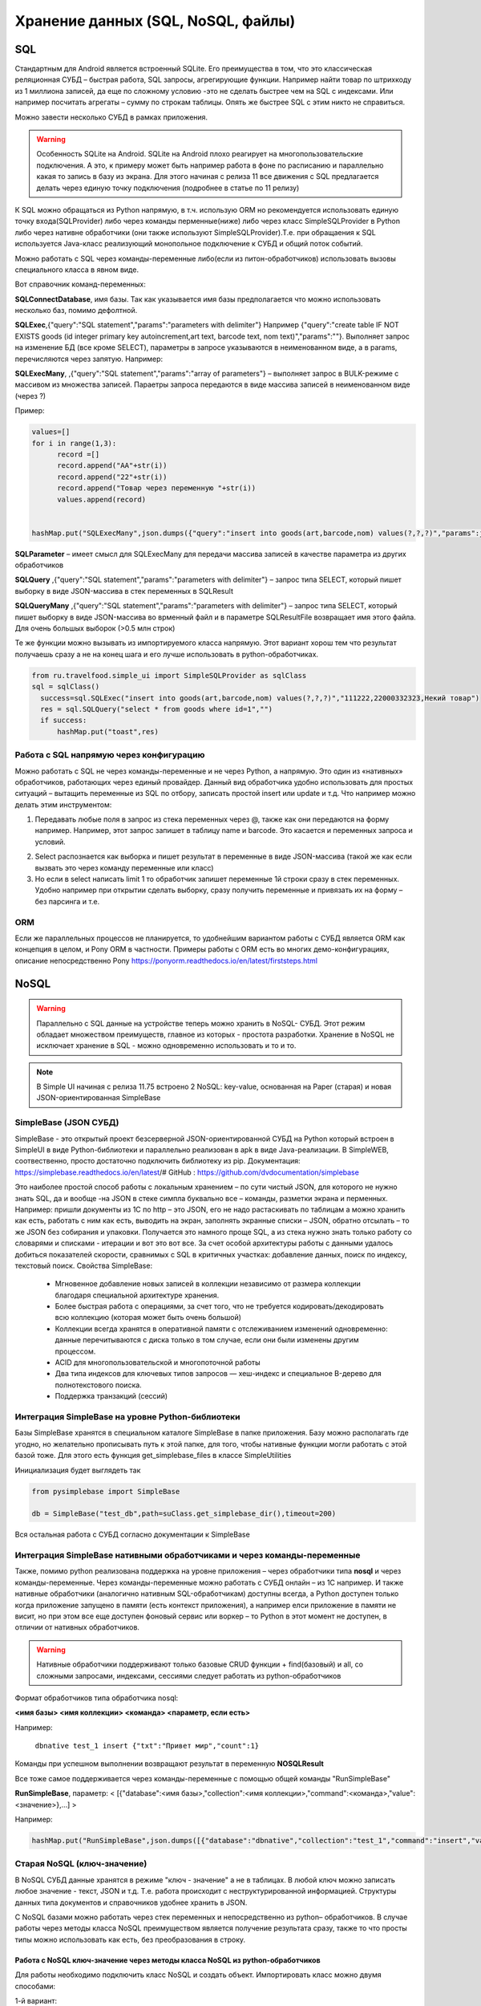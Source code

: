.. SimpleUI documentation master file, created by
   sphinx-quickstart on Sat May 16 14:23:51 2020.
   You can adapt this file completely to your liking, but it should at least
   contain the root `toctree` directive.

Хранение данных (SQL, NoSQL, файлы)
======================================

SQL
------

Стандартным для Android является встроенный SQLite. Его преимущества в том, что это классическая реляционная СУБД – быстрая работа, SQL запросы, агрегирующие функции. Например найти товар по штрихкоду из 1 миллиона записей, да еще по сложному условию -это не сделать быстрее чем на SQL с индексами. Или например посчитать агрегаты – сумму по строкам таблицы. Опять же быстрее SQL с этим никто не справиться.

Можно завести несколько СУБД в рамках приложения.

.. warning::  Особенность SQLite на Android. SQLite на Android плохо реагирует на многопользовательские подключения. А это, к примеру может быть например работа в фоне по расписанию и параллельно какая то запись в базу из экрана. Для этого начиная с релиза 11 все движения с SQL предлагается делать через единую точку подключения (подробнее в статье по 11 релизу)

К SQL можно обращаться из Python напрямую, в т.ч. использую ORM но рекомендуется использовать единую точку входа(SQLProvider) либо через команды перменные(ниже) либо через класс SimpleSQLProvider в Python либо через нативне обработчики (они также используют SimpleSQLProvider).Т.е. при обращаения к SQL используется Java-класс реализующий монопольное подключение к СУБД и общий поток событий.

Можно работать с SQL через команды-переменные либо(если из питон-обработчиков) использовать вызовы специального класса в явном виде. 

Вот справочник команд-переменных:

**SQLConnectDatabase**, имя базы. Так как указывается имя базы предполагается что можно использовать несколько баз, помимо дефолтной.

**SQLExec**,{"query":"SQL statement","params":"parameters with delimiter"} Например {"query":"create table IF NOT EXISTS goods (id integer primary key autoincrement,art text, barcode text, nom text)","params":""}. Выполняет запрос на изменение БД (все кроме SELECT), параметры в запросе указываются в неименованном виде, а в params, перечисляются через запятую. Например:

**SQLExecMany**, ,{"query":"SQL statement","params":"array of parameters"}  – выполняет запрос в  BULK-режиме с массивом из множества записей. Параетры запроса передаются в виде массива записей в неименованном виде (через ?)

Пример:

.. code-block:: Python

  values=[]
  for i in range(1,3):
        record =[]
        record.append("AA"+str(i))
        record.append("22"+str(i))
        record.append("Товар через переменную "+str(i))
        values.append(record)
   
   
  hashMap.put("SQLExecMany",json.dumps({"query":"insert into goods(art,barcode,nom) values(?,?,?)","params":json.dumps(values,ensure_ascii=False)}))

**SQLParameter** – имеет смысл для SQLExecMany для передачи массива записей в качестве параметра из других обработчиков

**SQLQuery** ,{"query":"SQL statement","params":"parameters with delimiter"} – запрос типа SELECT, который пишет выборку в виде JSON-массива в стек переменных в SQLResult

**SQLQueryMany** ,{"query":"SQL statement","params":"parameters with delimiter"} – запрос типа SELECT, который пишет выборку в виде JSON-массива во врменный файл и в параметре SQLResultFile возвращает имя этого файла. Для очень большых выборок (>0.5 млн строк)

Те же функции можно вызывать из импортируемого класса напрямую. Этот вариант хорош тем что результат получаешь сразу а не на конец шага и его лучше использовать в python-обработчиках.

.. code-block:: Python


  from ru.travelfood.simple_ui import SimpleSQLProvider as sqlClass
  sql = sqlClass()
    success=sql.SQLExec("insert into goods(art,barcode,nom) values(?,?,?)","111222,22000332323,Некий товар")
    res = sql.SQLQuery("select * from goods where id=1","")
    if success:    
        hashMap.put("toast",res)


Работа с SQL напрямую через конфигурацию
~~~~~~~~~~~~~~~~~~~~~~~~~~~~~~~~~~~~~~~~~~~

Можно работать с SQL не через команды-переменные и не через Python, а напрямую. Это один из «нативных» обработчиков, работающих через единый провайдер. 
Данный вид обработчика удобно использовать для простых ситуаций – вытащить переменные из SQL по отбору, записать простой insert или update и т.д.
Что например можно делать этим инструментом:

1. Передавать любые поля в запрос из стека переменных через @, также как они передаются на форму например. Например, этот запрос запишет в таблицу name и barcode. Это касается и переменных запроса и условий.

.. image:: _static/sql1.JPG
       :scale: 100%
       :align: center


2. Select распознается как выборка и пишет результат в переменные в виде JSON-массива (такой же как если вызвать это через команду переменные или класс)

3. Но если в select написать limit 1 то обработчик запишет переменные 1й строки сразу в стек переменных. Удобно например при открытии сделать выборку, сразу получить переменные и привязать их на форму – без парсинга и т.е. 

.. image:: _static/sql2.JPG
       :scale: 100%
       :align: center

 



ORM
~~~~~

Если же параллельных процессов не планируется, то удобнейшим вариантом работы с СУБД является ORM как концепция в целом, и Pony ORM в частности. Примеры работы с ORM есть во многих демо-конфигурациях, описание непосредственно Pony https://ponyorm.readthedocs.io/en/latest/firststeps.html



NoSQL
--------
 
.. warning::  Параллельно с SQL данные на устройстве теперь можно хранить в NoSQL- СУБД. Этот режим обладает множеством преимуществ, главное из которых - простота разработки. Хранение в NoSQL не исключает хранение в SQL - можно одновременно использовать и то и то.



.. note::  В Simple UI начиная с релиза 11.75 встроено 2 NoSQL: key-value, основанная на Paper (старая) и новая JSON-ориентированная SimpleBase

SimpleBase (JSON СУБД)
~~~~~~~~~~~~~~~~~~~~~~~~~~~~~

SimpleBase - это открытый проект безсерверной JSON-ориентированной СУБД на Python который встроен в SimpleUI в виде Python-библиотеки и параллельно реализован в apk в виде Java-реализации. В SimpleWEB, соотвественно, просто достаточно подключить библиотеку из pip.
Документация: https://simplebase.readthedocs.io/en/latest/# 
GitHub : https://github.com/dvdocumentation/simplebase

Это наиболее простой способ работы с локальным хранением – по сути чистый JSON, для которого не нужно знать SQL, да и вообще -на JSON в стеке симпла буквально все – команды, разметки экрана и перменных. Например: пришли документы из 1С по http – это JSON, его не надо растаскивать по таблицам а можно хранить как есть, работать с ним как есть, выводить на экран, заполнять экранные списки – JSON, обратно отсылать – то же JSON без собирания и упаковки. Получается это намного проще SQL, а из стека нужно знать только работу со словарями и списками  - итерации и вот это вот все.
За счет особой архитектуры работы с данными удалось добиться показателей скорости, сравнимых с SQL в критичных участках: добавление данных, поиск по индексу, текстовый поиск.
Свойства SimpleBase:
 * Мгновенное добавление новых записей в коллекции независимо от размера коллекции благодаря специальной архитектуре хранения.
 * Более быстрая работа с операциями, за счет того, что не требуется кодировать/декодировать всю коллекцию (которая может быть очень большой)
 * Коллекции всегда хранятся в оперативной памяти с отслеживанием изменений одновременно: данные перечитываются с диска только в том случае, если они были изменены другим процессом.
 * ACID для многопользовательской и многопоточной работы
 * Два типа индексов для ключевых типов запросов — хеш-индекс и специальное B-дерево для полнотекстового поиска.
 * Поддержка транзакций (сессий)

Интеграция SimpleBase на уровне Python-библиотеки
~~~~~~~~~~~~~~~~~~~~~~~~~~~~~~~~~~~~~~~~~~~~~~~~~~~~~~~

Базы SimpleBase хранятся в специальном каталоге SimpleBase в папке приложения. Базу можно располагать где угодно, но желательно прописывать путь к этой папке, для того, чтобы нативные функции могли работать с этой базой тоже. 
Для этого есть функция get_simplebase_files в классе SimpleUtilities

Инициализация будет выглядеть так


.. code-block:: Python

  from pysimplebase import SimpleBase

  db = SimpleBase("test_db",path=suClass.get_simplebase_dir(),timeout=200)


Вся остальная работа с СУБД согласно документации к SimpleBase


Интеграция SimpleBase нативными обработчиками и через команды-переменные
~~~~~~~~~~~~~~~~~~~~~~~~~~~~~~~~~~~~~~~~~~~~~~~~~~~~~~~~~~~~~~~~~~~~~~~~~~

Также, помимо python реализована поддержка на уровне приложения – через обработчики типа **nosql** и через команды-переменные. Через команды-переменные можно работать с СУБД онлайн – из 1С например. И также нативные обработчики (аналогично нативным SQL-обработчикам) доступны всегда, а Python доступен только когда приложение запущено в памяти (есть контекст приложения), а например елси приложение в памяти не висит, но при этом все еще доступен фоновый сервис или воркер – то Python в этот момент не доступен, в отличии от нативных обработчиков.

.. warning::  Нативные обработчики поддерживают только базовые CRUD функции + find(базовый) и all, со сложными запросами, индексами, сессиями  следует работать из python-обработчиков

Формат обработчиков типа обработчика nosql:

**<имя базы> <имя коллекции> <команда> <параметр, если есть>**

Например:

 
  ``dbnative test_1 insert {"txt":"Привет мир","count":1}``

Команды при успешном выполнении возвращают результат в переменную **NOSQLResult**
 
Все тоже самое поддерживается через команды-переменные с помощью общей команды "RunSimpleBase"

**RunSimpleBase**, параметр: < [{"database":<имя базы>,"collection":<имя коллекции>,"command":<команда>,"value":<значение>},…] >

Например:

.. code-block:: Python

  hashMap.put("RunSimpleBase",json.dumps([{"database":"dbnative","collection":"test_1","command":"insert","value":{"caption":"Hello world"}}]))



Старая NoSQL (ключ-значение)
~~~~~~~~~~~~~~~~~~~~~~~~~~~~~~~

В NoSQL СУБД данные хранятся в режиме "ключ - значение" а не в таблицах. В любой ключ можно записать любое значение - текст, JSON и т.д. Т.е. работа происходит с неструктурированной информацией. Структуры данных типа документов и справочников удобнее хранить в JSON.

С NoSQL базами можно работать через стек переменных и непосредственно из python– обработчиков. В случае работы через методы класса NoSQL преимуществом является получение результата сразу, также то что просты типы можно использовать как есть, без преобразования в строку.

Работа с NoSQL ключ-значение через методы класса NoSQL из python-обработчиков
"""""""""""""""""""""""""""""""""""""""""""""""""""""""""""""""""""""""""""""""""""

Для работы необходимо подключить класс NoSQL и создать объект. Импортировать класс можно двумя способами:

1-й вариант:

.. code-block:: Python

  from ru.travelfood.simple_ui import NoSQL as noClass
	
2-й варинт:

.. code-block:: Python

  from java import jclass
  
  noClass = jclass("ru.travelfood.simple_ui.NoSQL")

Далее нужно создать объект, указав в качестве параметра имя существующей или новой БД. Она будет создана при необходимости

.. code-block:: Python

  ncl = noClass("test_new_nosql")


Методы объекта:

**put(ключ, значение, регистрировать_в_очереди)** – помещает значение в указанный ключ. Значения типов строка, число, булево – можно помещать как есть. JSON лучше преобразоывать в строку. Пример: ncl.put("k1","Это строка",True)

**get(ключ)** – получает значение по ключу

**delete(ключ)** – удаляет ключ

**destroy()** – уничтожает все ключи базы

**getallkeys()** – получить список всех ключей базы в виде строки формата JSON-массива строк
	
**findJSON(поле,значение)** – медленный поиск среди всех объектов базы которые имеют тип JSON , объектов, в **поле** которых есть **значение**. Возвращает строку с JSON-массивом найденных объектов. Лучше использовать в базах, где мало значений, если значений много -лучше испоьзовтаь поиск с индексом.

Пример:

.. code-block:: Python

  j3 = {"name":"Дарья","surname":"Смирнова"}  
  ncl.put("jk3",json.dumps(j3,ensure_ascii=False),True)  

  #Поиск без индекса
  res = ncl.findJSON("name", "Дарья") 
  jres = json.loads(str(res).encode("utf-8"))   


**run_index** (имя_индекса,поле – создание индекса по JSON-объектам для дальнейшего использования для поиска. Создает, асинхроннно индекс, состоящий из объектов с указанным полем.

**findJSON_index** (имя_индекса, поле, значение)  – поиск по индексу. Возвращает строку с JSON-массивом найденных объектов. Поиск ведется по ключам, в которых записаны JSON-строки объектов.

Работа с NoSQL ключ-значение через стек переменных (команды-переменные)
""""""""""""""""""""""""""""""""""""""""""""""""""""""""""""""""""""""""""

Вся работа происходит через Переменные (в Python - hashMap). Например в Переменные передается команда к СУБД и данные, которые надо вставить. Данные, запрошенные из СУБД также возвращаются в Переменные.

В конфигурации можно определить название СУБД в поле "Имя базы noSQL" , чтобы у каждой конфигурации была собственная СУБД, а можно не использовать разделение, например чтобы можно было использовать общие данные.


1)Запись, чтение, удаление:

 * **(put_ключ, переменная)** - записать данные в СУБД в ключ 
 * **(get_ключ, переменная)** - получить данные из СУБД из ключа в переменную. Если в обработчике есть команды get_, find_ и finindex_ система извлекает данные из СУБД в Переменные, после чего вызывает событие "_results" (как бы новый такт обработчика)
 * **(del_ключ,)** - удалить ключ
 * **(getallkeys, переменная)** -  получить список всех ключей

2)Поиск и индексы:

 * **(find_имяпеременной, имяполя=значение)** - "условно медленный" поиск по объектам в СУБД. в "имяпеременной" возвращается JSON-массив найденных объектов. "имяполя" - имя поля в корне JSON объектов по кторому будет вестись поиск. Вид сравнение можно использовать "="(точное сравнение) или "~"(вхождение подстроки). Значение - значение поиска.
 * **(createindex_имяиндекса, имяполя)** и (findindex_имяиндекса, имяполя=значение). Индексы - загруженные в память таблицы значение - ключ, по которым происходит более быстрый поиск. Т.е. если индекс задать заранее, поиск будет произвдиться очень быстро - ведь это поиск по массивы у памяти а не в СУБД. Поэтому где в начале, возможно при запуске конфигурации, следует создать нужные индексы командой createindex_. Далее использовать команду findindex_, где в качестве параметра поиска уже использовать имя ранее созданного индекса.

3)Очередь

Очередь используется для автоматической фиксации изменённых или добавленных объектов. Это используется например для синхронизации - всегда можно получить список ключей, измененных на устройстве, чтобы выгрузить в основную систему. Очередь пишется автоматически, но ее можно выключить например при загрузке данных из учетной системы командой ("StopQueue","")

 * **_sys_queue** - переменная-очередь, в которой всегда содержится список ключей объектов, разделенных через ";"
 * **(removequeue,ключ)** - удалить ключ из очереди (например, при успешной выгрузке)


Работа с переменными. 
"""""""""""""""""""""""""""""""

Можно просто записать все переменные или список переменных в СУБД, а потом извлечь.

 * **(puthasmap,списокпеременных)** - записать дамп переменных в СУБД, списокпеременных - список имен переменных через ";"
 * **(gethashmap,)** - прочитать дамп переменных из СУБД в Переменные


Файлы
--------


Все файлы хранятся во внутренней папки приложения SimpleUI, которая полностью доступна из самого приложения, но недоступна для других приложений (кроме как через root). С файлами можно выполнять любые операции из обработчиков python  - читать содержимое папки, чистать файлы, записывать и т.д. Т.е. например, можно перехватить картинку, сделанную с камеры и выполнить кроп, сжатие в обработчике python а потом отправить на ресурс.
Например, зная путь к файлу можно его открыть:

.. code-block:: Python

  with open(filename, "rb") as image_file:
        encoded_string = base64.b64encode(image_file.read()).decode('utf-8')

Диалоги открытия и сохранения файла из экрана
~~~~~~~~~~~~~~~~~~~~~~~~~~~~~~~~~~~~~~~~~~~~~~~~~~

Открытие файла через диалог(пикер) состоит из комманды-переменной и обработчика события. 

.. hint:: Можно открывать файлы и не через диалог, а через открытие файла приложением Simple через Открыть (доступен соответствующий общий обработчик). 

**OpenExternalFile** , пустой параметр  – команда запуска диалога, при открытии файла генерируется событие **FileOpen** которое можно перехватить в обработчике типа *pythonbytes* в который попадает байт-массив открытого файла. 

Также доступно сохранение файла.

**SaveExternalFile** , параметр: {"path":<путь к внутреннему файлу>,"default":<имя по умолчанию>} – команда запуска диалога выбора локации сохранения файла и имени файла (можно выбрать имя по умолчанию). При успешном сохранении генерируется событие onInput listener = **FileSave**


Сохранение в Downloads
~~~~~~~~~~~~~~~~~~~~~~~~~~~~~~~~~~~~~~

В Java классе SimpleUtilites появилась функция **download_file(<имя файла>)** которая сохраняет файл (сформированный в папке приложения) во внешнюю паапку Downloads (коллекция Загрузки). 
Таким образом можно сбрасывать информацию в виде файлов безусловно.



Статические ресурсы
~~~~~~~~~~~~~~~~~~~~~~

.. image:: _static/mediafiles.PNG
       :scale: 100%
       :align: center

Различные статические декорации (картинки, выводимые в экранах или меню) имеет смысл передавать вместе с конфигурацией. При загрузке конфигурации они сохраняются во временные файлы под определенным uuid, а для обращения к ним требуется ключ, указанный на закладке Медиафайлы
Если статический ресурс – картинка, то для вывода на форму достаточно указать ее ключ c префиксом **^** . Т.е. у элемента Картинка в «Заполнении поля» будет стоять ``^fire`` , где fire – ключ картинки на закладке Медиафайлы
Любой статический ресурс можно получить по ключу:

.. code-block:: Python

  from ru.travelfood.simple_ui import SimpleUtilites as suClass
  filename = suClass.get_stored_file("key")

Изображения
~~~~~~~~~~~~~~

Файлы, генерируемые на устройстве, это в том числе изображения с камеры или медиагалереи устройства, загружаемые с ключом mm_local, работа с которыми описана в соответствующих разделах. У подобных файлов при сохранении генерируется uuid, по которому к нему можно обратиться. Этот uuid равен имени файла. Можно просто работать с именем файла, запоминая его в своих структурах данных. Например при фотографировании в режиме mm_local в переменную (допустим переменная камеры называется photo) сохраняется абсолютный путь с приставкой _path, то есть в данном случае будет переменная photo_path.
Также, все идентификаторы хранятся в хранилище ключ-значение к которому есть доступ через getfiles. Подробнее об этом написано в графе «Режим работы с мультимедиа и файлами по ссылкам» Возможно этот механизм излишен, учитывая что первично у разработчика всегда есть абсолютный путь к файлу и хранение его он может организовать сам.
Обращаться к там файлам в контейнерах следует через **~** чтобы система поняла что вы передаете картинку в виде файла. Дело в том что по умолчанию она ожидает base64 строку. По возможности используйте файлы а не base64, особенно в карточках списков – это быстрее. Более полробнее это описано в графе «Режим работы с файлами изображений напрямую по абсолютному пути (через ~)»
В пакет приложения включен Pillow которая дает возможность работать с картинками – ресайз и т.д. Вот пример открытия файла, и отправки его запросом

.. code-block:: Python
  
  import json
  import requests
  import base64
  from PIL import Image
  import os
  from pathlib import Path
  from io import BytesIO
  from requests.auth import HTTPBasicAuth

  #...

  filename="path_to_file.jpg"
  if os.path.exists(filename): 
        image = Image.open(filename)
      
        image.resize((500, 500))
        buffered = BytesIO()
        image.save(buffered, format="JPEG")
        img_str = base64.b64encode(buffered.getvalue()).decode('utf-8')

        username=hashMap.get("WS_USER")
        password=hashMap.get("WS_PASS")
        url = hashMap.get("WS_URL")

        r = requests.post(url+'/data_upload', auth=HTTPBasicAuth(username, password,),
	   headers={'Content-type': 'application/json', 'Accept':     'text/plain'},data=json.dumps({"file":filename,"base64":img_str}))


Приведенный выше пример передает содержимое в виде строки base64, однако в случае с файлами, особенно большими лучше использовать вариант с потоковой передачей, которую поддерживает requests:

.. code-block:: Python

  with open('image-1.png', 'rb') as img_1:
      r = requests.post(url, auth=basic, data=img_1, headers=headers)

Полезные утилиты для работы с файлами в SimpleUtilites
~~~~~~~~~~~~~~~~~~~~~~~~~~~~~~~~~~~~~~~~~~~~~~~~~~~~~~~~~~~

Для удобства есть возможность генерировать временные файлы нужного расширения методом **get_temp_file**

.. code-block:: Python

  from ru.travelfood.simple_ui import SimpleUtilites as subclass
  output_file = suClass.get_temp_file("txt")

Получить абсолютный путь к папке, в которой можно хранить свои файлы можно с помощью **get_temp_dir()**

.. code-block:: Python

    targetDir = suClass.get_temp_dir()


